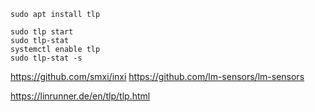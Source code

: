 #+BEGIN_SRC
sudo apt install tlp
#+END_SRC

#+BEGIN_SRC
sudo tlp start
sudo tlp-stat
systemctl enable tlp
sudo tlp-stat -s
#+END_SRC

https://github.com/smxi/inxi
https://github.com/lm-sensors/lm-sensors

https://linrunner.de/en/tlp/tlp.html
